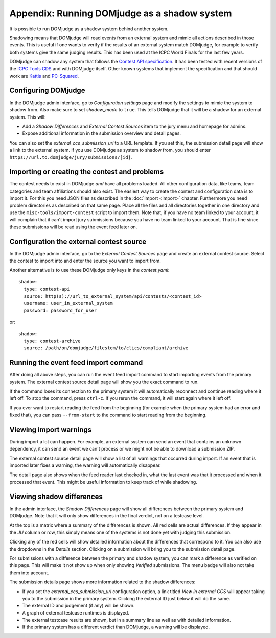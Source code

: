 Appendix: Running DOMjudge as a shadow system
=============================================

It is possible to run DOMjudge as a shadow system behind another system.

Shadowing means that DOMjudge will read events from an external system and mimic
all actions described in those events. This is useful if one wants to verify if
the results of an external system match DOMjudge, for example to verify both
systems give the same judging results. This has been used at the ICPC World
Finals for the last few years.

DOMjudge can shadow any system that follows the `Contest API specification`_.
It has been tested with recent versions of the `ICPC Tools CDS`_
and with DOMjudge itself. Other known systems that implement the specification
and that should work are `Kattis`_ and `PC-Squared`_.

Configuring DOMjudge
--------------------

In the DOMjudge admin interface, go to *Configuration settings* page and modify
the settings to mimic the system to shadow from. Also make sure to set
*shadow_mode* to ``true``. This tells DOMjudge
that it will be a shadow for an external system. This will:

* Add a *Shadow Differences* and *External Contest Sources* item to the jury
  menu and homepage for admins.
* Expose additional information in the submission overview and detail pages.

You can also set the *external_ccs_submission_url* to a URL template. If you set
this, the submission detail page will show a link to the external system. If you
use DOMjudge as system to shadow from, you should enter
``https://url.to.domjudge/jury/submissions/[id]``.

Importing or creating the contest and problems
----------------------------------------------

The contest needs to exist in DOMjudge *and* have all problems loaded. All other
configuration data, like teams, team categories and team affiliations should also
exist. The easiest way to create the contest and configuration data is to import
it. For this you need JSON files as described in the :doc:`Import <import>` chapter.
Furthermore you need problem directories as described on that same page. Place
all the files and all directories together in one directory and use the
``misc-tools/import-contest`` script to import them. Note that, if you have no
team linked to your account, it will complain that it can't import jury
submissions because you have no team linked to your account. That is fine since
these submissions will be read using the event feed later on.

Configuration the external contest source
-----------------------------------------

In the DOMjudge admin interface, go to the *External Contest Sources* page and
create an external contest source. Select the contest to import into and enter
the source you want to import from.

Another alternative is to use these DOMjudge only keys in the `contest.yaml`::

  shadow:
    type: contest-api
    source: http(s)://url_to_external_system/api/contests/<contest_id>
    username: user_in_external_system
    password: password_for_user

or::

  shadow:
    type: contest-archive
    source: /path/on/domjudge/filestem/to/clics/compliant/archive

Running the event feed import command
-------------------------------------

After doing all above steps, you can run the event feed import command to start
importing events from the primary system. The external contest source detail
page will show you the exact command to run.

If the command loses its connection to the primary system it will automatically
reconnect and continue reading where it left off. To stop the command, press
``ctrl-c``. If you rerun the command, it will start again where it left off.

If you ever want to restart reading the feed from the beginning (for example
when the primary system had an error and fixed that), you can pass
``--from-start`` to the command to start reading from the beginning.

Viewing import warnings
-----------------------

During import a lot can happen. For example, an external system can send an event
that contains an unknown dependency, it can send an event we can't process or we
might not be able to download a submission ZIP.

The external contest source detail page will show a list of all warnings that
occurred during import. If an event that is imported later fixes a warning, the
warning will automatically disappear.

The detail page also shows when the feed reader last checked in, what the last event
was that it processed and when it processed that event. This might be useful information
to keep track of while shadowing.

Viewing shadow differences
--------------------------

In the admin interface, the *Shadow Differences* page will show all differences
between the primary system and DOMjudge. Note that it will only show differences
in the final verdict, not on a testcase level.

At the top is a matrix where a summary of the differences is shown. All red
cells are actual differences. If they appear in the *JU* column or row, this
simply means one of the systems is not done yet with judging this submission.

Clicking any of the red cells will show detailed information about the
differences that correspond to it. You can also use the dropdowns in the
*Details* section. Clicking on a submission will bring you to the submission
detail page.

For submissions with a difference between the primary and shadow system,
you can mark a difference as verified on this page. This will make it not show
up when only showing *Verified* submissions. The menu badge will also not take
them into account.

The submission details page shows more information related to the shadow
differences:

* If you set the *external_ccs_submission_url* configuration option, a link
  titled *View in external CCS* will appear taking you to the submission in the
  primary system. Clicking the external ID just below it will do the same.
* The external ID and judgement (if any) will be shown.
* A graph of external testcase runtimes is displayed.
* The external testcase results are shown, but in a summary line as well as
  with detailed information.
* If the primary system has a different verdict than DOMjudge, a warning will be
  displayed.

.. _Contest API specification: https://ccs-specs.icpc.io/2021-11/contest_api
.. _ICPC Tools CDS: https://tools.icpc.global/cds
.. _Kattis: https://www.kattis.com
.. _PC-Squared: http://pc2.ecs.csus.edu
.. _CCS requirements specification: https://ccs-specs.icpc.io/2021-11/ccs_system_requirements
